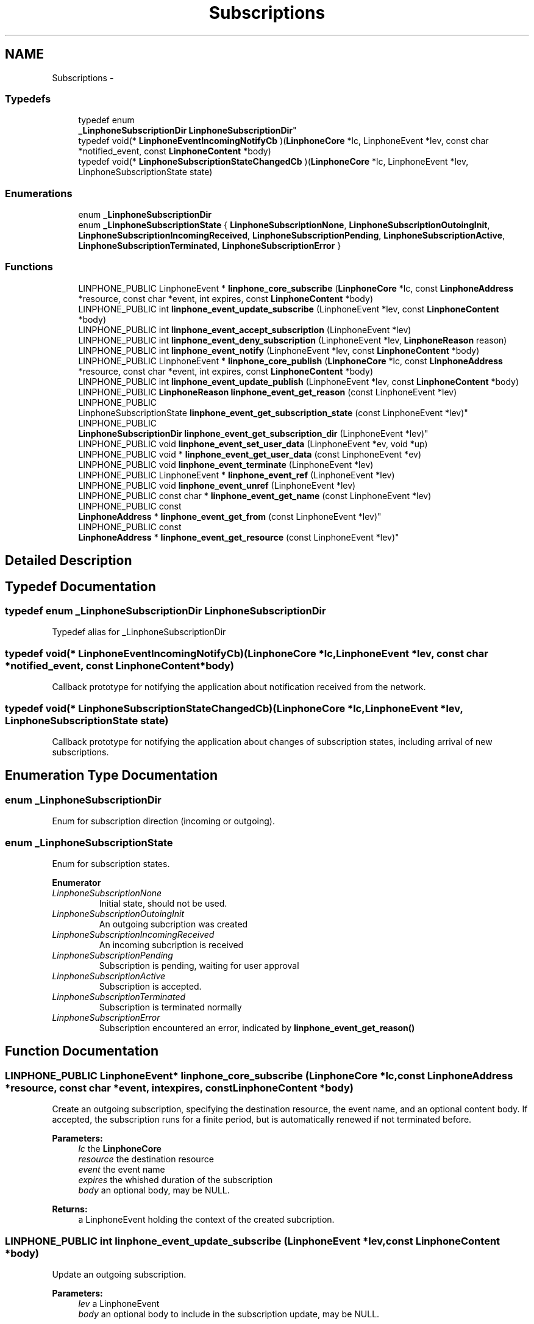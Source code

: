 .TH "Subscriptions" 3 "Wed Jul 31 2013" "Version 3.6.99" "liblinphone" \" -*- nroff -*-
.ad l
.nh
.SH NAME
Subscriptions \- 
.SS "Typedefs"

.in +1c
.ti -1c
.RI "typedef enum 
.br
\fB_LinphoneSubscriptionDir\fP \fBLinphoneSubscriptionDir\fP"
.br
.ti -1c
.RI "typedef void(* \fBLinphoneEventIncomingNotifyCb\fP )(\fBLinphoneCore\fP *lc, LinphoneEvent *lev, const char *notified_event, const \fBLinphoneContent\fP *body)"
.br
.ti -1c
.RI "typedef void(* \fBLinphoneSubscriptionStateChangedCb\fP )(\fBLinphoneCore\fP *lc, LinphoneEvent *lev, LinphoneSubscriptionState state)"
.br
.in -1c
.SS "Enumerations"

.in +1c
.ti -1c
.RI "enum \fB_LinphoneSubscriptionDir\fP "
.br
.ti -1c
.RI "enum \fB_LinphoneSubscriptionState\fP { \fBLinphoneSubscriptionNone\fP, \fBLinphoneSubscriptionOutoingInit\fP, \fBLinphoneSubscriptionIncomingReceived\fP, \fBLinphoneSubscriptionPending\fP, \fBLinphoneSubscriptionActive\fP, \fBLinphoneSubscriptionTerminated\fP, \fBLinphoneSubscriptionError\fP }"
.br
.in -1c
.SS "Functions"

.in +1c
.ti -1c
.RI "LINPHONE_PUBLIC LinphoneEvent * \fBlinphone_core_subscribe\fP (\fBLinphoneCore\fP *lc, const \fBLinphoneAddress\fP *resource, const char *event, int expires, const \fBLinphoneContent\fP *body)"
.br
.ti -1c
.RI "LINPHONE_PUBLIC int \fBlinphone_event_update_subscribe\fP (LinphoneEvent *lev, const \fBLinphoneContent\fP *body)"
.br
.ti -1c
.RI "LINPHONE_PUBLIC int \fBlinphone_event_accept_subscription\fP (LinphoneEvent *lev)"
.br
.ti -1c
.RI "LINPHONE_PUBLIC int \fBlinphone_event_deny_subscription\fP (LinphoneEvent *lev, \fBLinphoneReason\fP reason)"
.br
.ti -1c
.RI "LINPHONE_PUBLIC int \fBlinphone_event_notify\fP (LinphoneEvent *lev, const \fBLinphoneContent\fP *body)"
.br
.ti -1c
.RI "LINPHONE_PUBLIC LinphoneEvent * \fBlinphone_core_publish\fP (\fBLinphoneCore\fP *lc, const \fBLinphoneAddress\fP *resource, const char *event, int expires, const \fBLinphoneContent\fP *body)"
.br
.ti -1c
.RI "LINPHONE_PUBLIC int \fBlinphone_event_update_publish\fP (LinphoneEvent *lev, const \fBLinphoneContent\fP *body)"
.br
.ti -1c
.RI "LINPHONE_PUBLIC \fBLinphoneReason\fP \fBlinphone_event_get_reason\fP (const LinphoneEvent *lev)"
.br
.ti -1c
.RI "LINPHONE_PUBLIC 
.br
LinphoneSubscriptionState \fBlinphone_event_get_subscription_state\fP (const LinphoneEvent *lev)"
.br
.ti -1c
.RI "LINPHONE_PUBLIC 
.br
\fBLinphoneSubscriptionDir\fP \fBlinphone_event_get_subscription_dir\fP (LinphoneEvent *lev)"
.br
.ti -1c
.RI "LINPHONE_PUBLIC void \fBlinphone_event_set_user_data\fP (LinphoneEvent *ev, void *up)"
.br
.ti -1c
.RI "LINPHONE_PUBLIC void * \fBlinphone_event_get_user_data\fP (const LinphoneEvent *ev)"
.br
.ti -1c
.RI "LINPHONE_PUBLIC void \fBlinphone_event_terminate\fP (LinphoneEvent *lev)"
.br
.ti -1c
.RI "LINPHONE_PUBLIC LinphoneEvent * \fBlinphone_event_ref\fP (LinphoneEvent *lev)"
.br
.ti -1c
.RI "LINPHONE_PUBLIC void \fBlinphone_event_unref\fP (LinphoneEvent *lev)"
.br
.ti -1c
.RI "LINPHONE_PUBLIC const char * \fBlinphone_event_get_name\fP (const LinphoneEvent *lev)"
.br
.ti -1c
.RI "LINPHONE_PUBLIC const 
.br
\fBLinphoneAddress\fP * \fBlinphone_event_get_from\fP (const LinphoneEvent *lev)"
.br
.ti -1c
.RI "LINPHONE_PUBLIC const 
.br
\fBLinphoneAddress\fP * \fBlinphone_event_get_resource\fP (const LinphoneEvent *lev)"
.br
.in -1c
.SH "Detailed Description"
.PP 

.SH "Typedef Documentation"
.PP 
.SS "typedef enum \fB_LinphoneSubscriptionDir\fP \fBLinphoneSubscriptionDir\fP"
Typedef alias for _LinphoneSubscriptionDir 
.SS "typedef void(* LinphoneEventIncomingNotifyCb)(\fBLinphoneCore\fP *lc, LinphoneEvent *lev, const char *notified_event, const \fBLinphoneContent\fP *body)"
Callback prototype for notifying the application about notification received from the network\&. 
.SS "typedef void(* LinphoneSubscriptionStateChangedCb)(\fBLinphoneCore\fP *lc, LinphoneEvent *lev, LinphoneSubscriptionState state)"
Callback prototype for notifying the application about changes of subscription states, including arrival of new subscriptions\&. 
.SH "Enumeration Type Documentation"
.PP 
.SS "enum \fB_LinphoneSubscriptionDir\fP"
Enum for subscription direction (incoming or outgoing)\&. 
.SS "enum \fB_LinphoneSubscriptionState\fP"
Enum for subscription states\&. 
.PP
\fBEnumerator\fP
.in +1c
.TP
\fB\fILinphoneSubscriptionNone \fP\fP
Initial state, should not be used\&. 
.TP
\fB\fILinphoneSubscriptionOutoingInit \fP\fP
An outgoing subcription was created 
.TP
\fB\fILinphoneSubscriptionIncomingReceived \fP\fP
An incoming subcription is received 
.TP
\fB\fILinphoneSubscriptionPending \fP\fP
Subscription is pending, waiting for user approval 
.TP
\fB\fILinphoneSubscriptionActive \fP\fP
Subscription is accepted\&. 
.TP
\fB\fILinphoneSubscriptionTerminated \fP\fP
Subscription is terminated normally 
.TP
\fB\fILinphoneSubscriptionError \fP\fP
Subscription encountered an error, indicated by \fBlinphone_event_get_reason()\fP 
.SH "Function Documentation"
.PP 
.SS "LINPHONE_PUBLIC LinphoneEvent* linphone_core_subscribe (\fBLinphoneCore\fP *lc, const \fBLinphoneAddress\fP *resource, const char *event, intexpires, const \fBLinphoneContent\fP *body)"
Create an outgoing subscription, specifying the destination resource, the event name, and an optional content body\&. If accepted, the subscription runs for a finite period, but is automatically renewed if not terminated before\&. 
.PP
\fBParameters:\fP
.RS 4
\fIlc\fP the \fBLinphoneCore\fP 
.br
\fIresource\fP the destination resource 
.br
\fIevent\fP the event name 
.br
\fIexpires\fP the whished duration of the subscription 
.br
\fIbody\fP an optional body, may be NULL\&. 
.RE
.PP
\fBReturns:\fP
.RS 4
a LinphoneEvent holding the context of the created subcription\&. 
.RE
.PP

.SS "LINPHONE_PUBLIC int linphone_event_update_subscribe (LinphoneEvent *lev, const \fBLinphoneContent\fP *body)"
Update an outgoing subscription\&. 
.PP
\fBParameters:\fP
.RS 4
\fIlev\fP a LinphoneEvent 
.br
\fIbody\fP an optional body to include in the subscription update, may be NULL\&. 
.RE
.PP

.SS "LINPHONE_PUBLIC int linphone_event_accept_subscription (LinphoneEvent *lev)"
Accept an incoming subcription\&. 
.SS "LINPHONE_PUBLIC int linphone_event_deny_subscription (LinphoneEvent *lev, \fBLinphoneReason\fPreason)"
Deny an incoming subscription with given reason\&. 
.SS "LINPHONE_PUBLIC int linphone_event_notify (LinphoneEvent *lev, const \fBLinphoneContent\fP *body)"
Send a notification\&. 
.PP
\fBParameters:\fP
.RS 4
\fIlev\fP a #LinphoneEvent corresponding to an incoming subscription previously received and accepted\&. 
.br
\fIbody\fP an optional body containing the actual notification data\&. 
.RE
.PP
\fBReturns:\fP
.RS 4
0 if successful, -1 otherwise\&. 
.RE
.PP

.SS "LINPHONE_PUBLIC LinphoneEvent* linphone_core_publish (\fBLinphoneCore\fP *lc, const \fBLinphoneAddress\fP *resource, const char *event, intexpires, const \fBLinphoneContent\fP *body)"
Publish an event\&. After expiry, the publication is refreshed unless it is terminated before\&. 
.PP
\fBParameters:\fP
.RS 4
\fIlc\fP the \fBLinphoneCore\fP 
.br
\fIresource\fP the resource uri for the event 
.br
\fIevent\fP the event name 
.br
\fIexpires\fP the lifetime of the publication 
.br
\fIbody\fP the actual published data 
.RE
.PP
\fBReturns:\fP
.RS 4
the LinphoneEvent holding the context of the publish\&. 
.RE
.PP

.SS "LINPHONE_PUBLIC int linphone_event_update_publish (LinphoneEvent *lev, const \fBLinphoneContent\fP *body)"
Update a publication\&. 
.PP
\fBParameters:\fP
.RS 4
\fIlev\fP the #LinphoneEvent 
.br
\fIbody\fP the new data to be published 
.RE
.PP

.SS "LINPHONE_PUBLIC \fBLinphoneReason\fP linphone_event_get_reason (const LinphoneEvent *lev)"
Return reason code (in case of error state reached)\&. 
.SS "LINPHONE_PUBLIC LinphoneSubscriptionState linphone_event_get_subscription_state (const LinphoneEvent *lev)"
Get subscription state\&. If the event object was not created by a subscription mechanism, \fBLinphoneSubscriptionNone\fP is returned\&. 
.SS "LINPHONE_PUBLIC \fBLinphoneSubscriptionDir\fP linphone_event_get_subscription_dir (LinphoneEvent *lev)"
Get subscription direction\&. If the object wasn't created by a subscription mechanism, #LinphoneSubscriptionInvalidDir is returned\&. 
.SS "LINPHONE_PUBLIC void linphone_event_set_user_data (LinphoneEvent *ev, void *up)"
Set a user (application) pointer\&. 
.SS "LINPHONE_PUBLIC void* linphone_event_get_user_data (const LinphoneEvent *ev)"
Retrieve user pointer\&. 
.SS "LINPHONE_PUBLIC void linphone_event_terminate (LinphoneEvent *lev)"
Terminate an incoming or outgoing subscription that was previously acccepted, or a previous publication\&. 
.SS "LINPHONE_PUBLIC LinphoneEvent* linphone_event_ref (LinphoneEvent *lev)"
Increase reference count\&. 
.SS "LINPHONE_PUBLIC void linphone_event_unref (LinphoneEvent *lev)"
Decrease reference count\&. 
.SS "LINPHONE_PUBLIC const char* linphone_event_get_name (const LinphoneEvent *lev)"
Get the name of the event as specified in the event package RFC\&. 
.SS "LINPHONE_PUBLIC const \fBLinphoneAddress\fP* linphone_event_get_from (const LinphoneEvent *lev)"
Get the 'from' address of the subscription\&. 
.SS "LINPHONE_PUBLIC const \fBLinphoneAddress\fP* linphone_event_get_resource (const LinphoneEvent *lev)"
Get the resource address of the subscription or publish\&. 
.SH "Author"
.PP 
Generated automatically by Doxygen for liblinphone from the source code\&.
